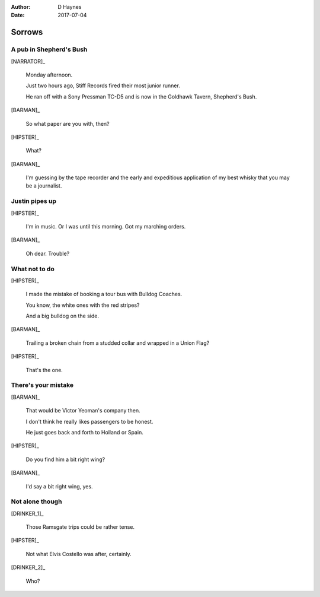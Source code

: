 ..  This is a Turberfield dialogue file (reStructuredText).
    Scene ~~
    Shot --

:author: D Haynes
:date: 2017-07-04

.. entity:: HIPSTER
   :types: bluemonday78.types.Hipster
   :states: bluemonday78.types.Spot.w12_goldhawk_tavern

.. entity:: BARMAN
   :types: bluemonday78.types.Barman
   :states: bluemonday78.types.Spot.w12_goldhawk_tavern

.. entity:: DRINKER_1
   :types: bluemonday78.types.Character
   :states: bluemonday78.types.Spot.w12_goldhawk_tavern

.. entity:: DRINKER_2
   :types: bluemonday78.types.Character
   :states: bluemonday78.types.Spot.w12_goldhawk_tavern

.. entity:: NARRATOR
   :types: bluemonday78.types.Narrator

.. entity:: PUB
   :types: bluemonday78.types.Location
   :states: bluemonday78.types.Spot.w12_goldhawk_tavern

Sorrows
~~~~~~~

A pub in Shepherd's Bush
------------------------

[NARRATOR]_

    Monday afternoon.

    Just two hours ago, Stiff Records fired their most junior runner.

    He ran off with a Sony Pressman TC-D5 and is
    now in the Goldhawk Tavern, Shepherd's Bush.

[BARMAN]_

    So what paper are you with, then?

[HIPSTER]_

    What?

[BARMAN]_

    I'm guessing by the tape recorder and the early and expeditious application 
    of my best whisky that you may be a journalist.

Justin pipes up
---------------

[HIPSTER]_

    I'm in music. Or I was until this morning. Got my marching orders.

[BARMAN]_

    Oh dear. Trouble?

What not to do
--------------

[HIPSTER]_

    I made the mistake of booking a tour bus with Bulldog Coaches.

    You know, the white ones with the red stripes?

    And a big bulldog on the side.

[BARMAN]_

    Trailing a broken chain from a studded collar and wrapped in a Union Flag?

[HIPSTER]_

    That's the one.

There's your mistake
--------------------

[BARMAN]_

    That would be Victor Yeoman's company then.

    I don't think he really likes passengers to be honest.

    He just goes back and forth to Holland or Spain.

[HIPSTER]_

    Do you find him a bit right wing?

[BARMAN]_

    I'd say a bit right wing, yes.

Not alone though
----------------

[DRINKER_1]_

    Those Ramsgate trips could be rather tense.

[HIPSTER]_

    Not what Elvis Costello was after, certainly.

[DRINKER_2]_

    Who?

